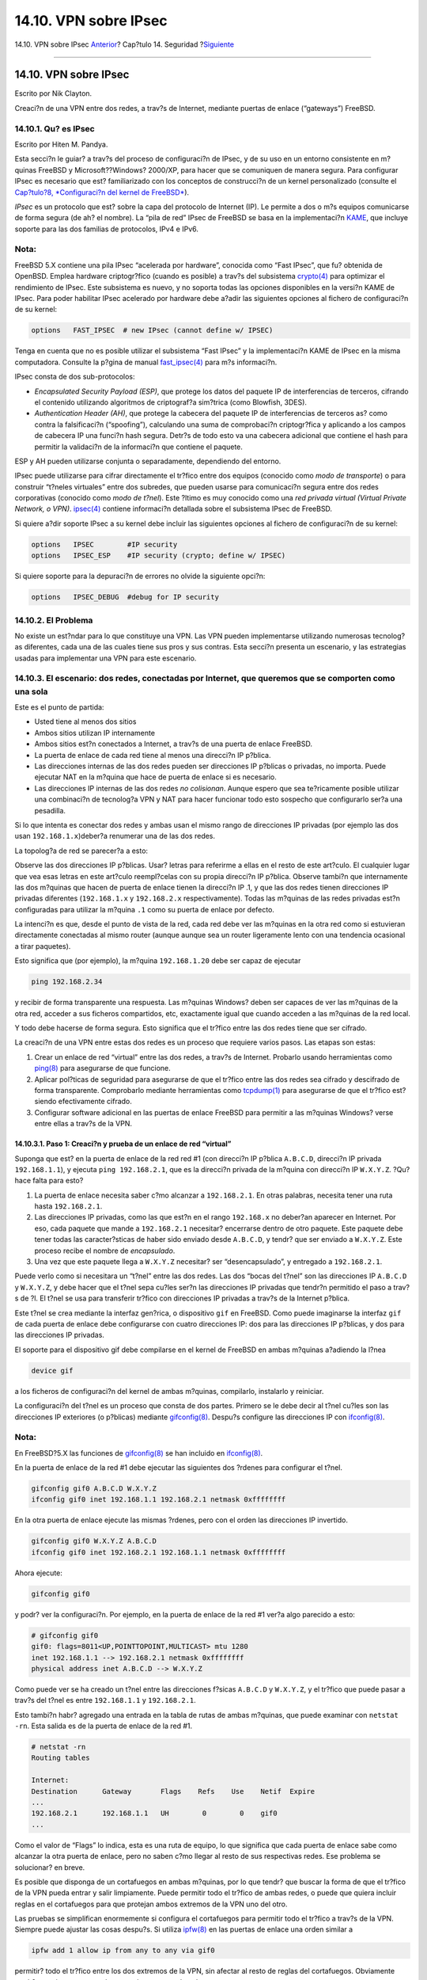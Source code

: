 ======================
14.10. VPN sobre IPsec
======================

.. raw:: html

   <div class="navheader">

14.10. VPN sobre IPsec
`Anterior <openssl.html>`__?
Cap?tulo 14. Seguridad
?\ `Siguiente <openssh.html>`__

--------------

.. raw:: html

   </div>

.. raw:: html

   <div class="sect1">

.. raw:: html

   <div class="titlepage" xmlns="">

.. raw:: html

   <div>

.. raw:: html

   <div>

14.10. VPN sobre IPsec
----------------------

.. raw:: html

   </div>

.. raw:: html

   <div>

Escrito por Nik Clayton.

.. raw:: html

   </div>

.. raw:: html

   </div>

.. raw:: html

   </div>

Creaci?n de una VPN entre dos redes, a trav?s de Internet, mediante
puertas de enlace (“gateways”) FreeBSD.

.. raw:: html

   <div class="sect2">

.. raw:: html

   <div class="titlepage" xmlns="">

.. raw:: html

   <div>

.. raw:: html

   <div>

14.10.1. Qu? es IPsec
~~~~~~~~~~~~~~~~~~~~~

.. raw:: html

   </div>

.. raw:: html

   <div>

Escrito por Hiten M. Pandya.

.. raw:: html

   </div>

.. raw:: html

   </div>

.. raw:: html

   </div>

Esta secci?n le guiar? a trav?s del proceso de configuraci?n de IPsec, y
de su uso en un entorno consistente en m?quinas FreeBSD y
Microsoft??Windows? 2000/XP, para hacer que se comuniquen de manera
segura. Para configurar IPsec es necesario que est? familiarizado con
los conceptos de construcci?n de un kernel personalizado (consulte el
`Cap?tulo?8, *Configuraci?n del kernel de
FreeBSD* <kernelconfig.html>`__).

*IPsec* es un protocolo que est? sobre la capa del protocolo de Internet
(IP). Le permite a dos o m?s equipos comunicarse de forma segura (de ah?
el nombre). La “pila de red” IPsec de FreeBSD se basa en la
implementaci?n `KAME <http://www.kame.net/>`__, que incluye soporte para
las dos familias de protocolos, IPv4 e IPv6.

.. raw:: html

   <div class="note" xmlns="">

Nota:
~~~~~

FreeBSD 5.X contiene una pila IPsec “acelerada por hardware”, conocida
como “Fast IPsec”, que fu? obtenida de OpenBSD. Emplea hardware
criptogr?fico (cuando es posible) a trav?s del subsistema
`crypto(4) <http://www.FreeBSD.org/cgi/man.cgi?query=crypto&sektion=4>`__
para optimizar el rendimiento de IPsec. Este subsistema es nuevo, y no
soporta todas las opciones disponibles en la versi?n KAME de IPsec. Para
poder habilitar IPsec acelerado por hardware debe a?adir las siguientes
opciones al fichero de configuraci?n de su kernel:

.. code:: screen

    options   FAST_IPSEC  # new IPsec (cannot define w/ IPSEC)
            

Tenga en cuenta que no es posible utilizar el subsistema “Fast IPsec” y
la implementaci?n KAME de IPsec en la misma computadora. Consulte la
p?gina de manual
`fast\_ipsec(4) <http://www.FreeBSD.org/cgi/man.cgi?query=fast_ipsec&sektion=4>`__
para m?s informaci?n.

.. raw:: html

   </div>

IPsec consta de dos sub-protocolos:

.. raw:: html

   <div class="itemizedlist">

-  *Encapsulated Security Payload (ESP)*, que protege los datos del
   paquete IP de interferencias de terceros, cifrando el contenido
   utilizando algoritmos de criptograf?a sim?trica (como Blowfish,
   3DES).

-  *Authentication Header (AH)*, que protege la cabecera del paquete IP
   de interferencias de terceros as? como contra la falsificaci?n
   (“spoofing”), calculando una suma de comprobaci?n criptogr?fica y
   aplicando a los campos de cabecera IP una funci?n hash segura. Detr?s
   de todo esto va una cabecera adicional que contiene el hash para
   permitir la validaci?n de la informaci?n que contiene el paquete.

.. raw:: html

   </div>

ESP y AH pueden utilizarse conjunta o separadamente, dependiendo del
entorno.

IPsec puede utilizarse para cifrar directamente el tr?fico entre dos
equipos (conocido como *modo de transporte*) o para construir “t?neles
virtuales” entre dos subredes, que pueden usarse para comunicaci?n
segura entre dos redes corporativas (conocido como *modo de t?nel*).
Este ?ltimo es muy conocido como una *red privada virtual (Virtual
Private Network, o VPN)*.
`ipsec(4) <http://www.FreeBSD.org/cgi/man.cgi?query=ipsec&sektion=4>`__
contiene informaci?n detallada sobre el subsistema IPsec de FreeBSD.

Si quiere a?dir soporte IPsec a su kernel debe incluir las siguientes
opciones al fichero de configuraci?n de su kernel:

.. code:: screen

    options   IPSEC        #IP security
    options   IPSEC_ESP    #IP security (crypto; define w/ IPSEC)
          

Si quiere soporte para la depuraci?n de errores no olvide la siguiente
opci?n:

.. code:: screen

    options   IPSEC_DEBUG  #debug for IP security
          

.. raw:: html

   </div>

.. raw:: html

   <div class="sect2">

.. raw:: html

   <div class="titlepage" xmlns="">

.. raw:: html

   <div>

.. raw:: html

   <div>

14.10.2. El Problema
~~~~~~~~~~~~~~~~~~~~

.. raw:: html

   </div>

.. raw:: html

   </div>

.. raw:: html

   </div>

No existe un est?ndar para lo que constituye una VPN. Las VPN pueden
implementarse utilizando numerosas tecnolog?as diferentes, cada una de
las cuales tiene sus pros y sus contras. Esta secci?n presenta un
escenario, y las estrategias usadas para implementar una VPN para este
escenario.

.. raw:: html

   </div>

.. raw:: html

   <div class="sect2">

.. raw:: html

   <div class="titlepage" xmlns="">

.. raw:: html

   <div>

.. raw:: html

   <div>

14.10.3. El escenario: dos redes, conectadas por Internet, que queremos que se comporten como una sola
~~~~~~~~~~~~~~~~~~~~~~~~~~~~~~~~~~~~~~~~~~~~~~~~~~~~~~~~~~~~~~~~~~~~~~~~~~~~~~~~~~~~~~~~~~~~~~~~~~~~~~

.. raw:: html

   </div>

.. raw:: html

   </div>

.. raw:: html

   </div>

Este es el punto de partida:

.. raw:: html

   <div class="itemizedlist">

-  Usted tiene al menos dos sitios

-  Ambos sitios utilizan IP internamente

-  Ambos sitios est?n conectados a Internet, a trav?s de una puerta de
   enlace FreeBSD.

-  La puerta de enlace de cada red tiene al menos una direcci?n IP
   p?blica.

-  Las direcciones internas de las dos redes pueden ser direcciones IP
   p?blicas o privadas, no importa. Puede ejecutar NAT en la m?quina que
   hace de puerta de enlace si es necesario.

-  Las direcciones IP internas de las dos redes *no colisionan*. Aunque
   espero que sea te?ricamente posible utilizar una combinaci?n de
   tecnolog?a VPN y NAT para hacer funcionar todo esto sospecho que
   configurarlo ser?a una pesadilla.

.. raw:: html

   </div>

Si lo que intenta es conectar dos redes y ambas usan el mismo rango de
direcciones IP privadas (por ejemplo las dos usan
``192.168.1.x``)deber?a renumerar una de las dos redes.

La topolog?a de red se parecer?a a esto:

.. raw:: html

   <div class="mediaobject" align="center">

|image0|

.. raw:: html

   </div>

Observe las dos direcciones IP p?blicas. Usar? letras para referirme a
ellas en el resto de este art?culo. El cualquier lugar que vea esas
letras en este art?culo reempl?celas con su propia direcci?n IP p?blica.
Observe tambi?n que internamente las dos m?quinas que hacen de puerta de
enlace tienen la direcci?n IP .1, y que las dos redes tienen direcciones
IP privadas diferentes (``192.168.1.x`` y ``192.168.2.x``
respectivamente). Todas las m?quinas de las redes privadas est?n
configuradas para utilizar la m?quina ``.1`` como su puerta de enlace
por defecto.

La intenci?n es que, desde el punto de vista de la red, cada red debe
ver las m?quinas en la otra red como si estuvieran directamente
conectadas al mismo router (aunque aunque sea un router ligeramente
lento con una tendencia ocasional a tirar paquetes).

Esto significa que (por ejemplo), la m?quina ``192.168.1.20`` debe ser
capaz de ejecutar

.. code:: programlisting

    ping 192.168.2.34

y recibir de forma transparente una respuesta. Las m?quinas Windows?
deben ser capaces de ver las m?quinas de la otra red, acceder a sus
ficheros compartidos, etc, exactamente igual que cuando acceden a las
m?quinas de la red local.

Y todo debe hacerse de forma segura. Esto significa que el tr?fico entre
las dos redes tiene que ser cifrado.

La creaci?n de una VPN entre estas dos redes es un proceso que requiere
varios pasos. Las etapas son estas:

.. raw:: html

   <div class="orderedlist">

#. Crear un enlace de red “virtual” entre las dos redes, a trav?s de
   Internet. Probarlo usando herramientas como
   `ping(8) <http://www.FreeBSD.org/cgi/man.cgi?query=ping&sektion=8>`__
   para asegurarse de que funcione.

#. Aplicar pol?ticas de seguridad para asegurarse de que el tr?fico
   entre las dos redes sea cifrado y descifrado de forma transparente.
   Comprobarlo mediante herramientas como
   `tcpdump(1) <http://www.FreeBSD.org/cgi/man.cgi?query=tcpdump&sektion=1>`__
   para asegurarse de que el tr?fico est? siendo efectivamente cifrado.

#. Configurar software adicional en las puertas de enlace FreeBSD para
   permitir a las m?quinas Windows? verse entre ellas a trav?s de la
   VPN.

.. raw:: html

   </div>

.. raw:: html

   <div class="sect3">

.. raw:: html

   <div class="titlepage" xmlns="">

.. raw:: html

   <div>

.. raw:: html

   <div>

14.10.3.1. Paso 1: Creaci?n y prueba de un enlace de red “virtual”
^^^^^^^^^^^^^^^^^^^^^^^^^^^^^^^^^^^^^^^^^^^^^^^^^^^^^^^^^^^^^^^^^^

.. raw:: html

   </div>

.. raw:: html

   </div>

.. raw:: html

   </div>

Suponga que est? en la puerta de enlace de la red red #1 (con direcci?n
IP p?blica ``A.B.C.D``, direcci?n IP privada ``192.168.1.1``), y ejecuta
``ping 192.168.2.1``, que es la direcci?n privada de la m?quina con
direcci?n IP ``W.X.Y.Z``. ?Qu? hace falta para esto?

.. raw:: html

   <div class="orderedlist">

#. La puerta de enlace necesita saber c?mo alcanzar a ``192.168.2.1``.
   En otras palabras, necesita tener una ruta hasta ``192.168.2.1``.

#. Las direcciones IP privadas, como las que est?n en el rango
   ``192.168.x`` no deber?an aparecer en Internet. Por eso, cada paquete
   que mande a ``192.168.2.1`` necesitar? encerrarse dentro de otro
   paquete. Este paquete debe tener todas las caracter?sticas de haber
   sido enviado desde ``A.B.C.D``, y tendr? que ser enviado a
   ``W.X.Y.Z``. Este proceso recibe el nombre de *encapsulado*.

#. Una vez que este paquete llega a ``W.X.Y.Z`` necesitar? ser
   “desencapsulado”, y entregado a ``192.168.2.1``.

.. raw:: html

   </div>

Puede verlo como si necesitara un “t?nel” entre las dos redes. Las dos
“bocas del t?nel” son las direcciones IP ``A.B.C.D`` y ``W.X.Y.Z``, y
debe hacer que el t?nel sepa cu?les ser?n las direcciones IP privadas
que tendr?n permitido el paso a trav?s de ?l. El t?nel se usa para
transferir tr?fico con direcciones IP privadas a trav?s de la Internet
p?blica.

Este t?nel se crea mediante la interfaz gen?rica, o dispositivo ``gif``
en FreeBSD. Como puede imaginarse la interfaz ``gif`` de cada puerta de
enlace debe configurarse con cuatro direcciones IP: dos para las
direcciones IP p?blicas, y dos para las direcciones IP privadas.

El soporte para el dispositivo gif debe compilarse en el kernel de
FreeBSD en ambas m?quinas a?adiendo la l?nea

.. code:: programlisting

    device gif

a los ficheros de configuraci?n del kernel de ambas m?quinas,
compilarlo, instalarlo y reiniciar.

La configuraci?n del t?nel es un proceso que consta de dos partes.
Primero se le debe decir al t?nel cu?les son las direcciones IP
exteriores (o p?blicas) mediante
`gifconfig(8) <http://www.FreeBSD.org/cgi/man.cgi?query=gifconfig&sektion=8>`__.
Despu?s configure las direcciones IP con
`ifconfig(8) <http://www.FreeBSD.org/cgi/man.cgi?query=ifconfig&sektion=8>`__.

.. raw:: html

   <div class="note" xmlns="">

Nota:
~~~~~

En FreeBSD?5.X las funciones de
`gifconfig(8) <http://www.FreeBSD.org/cgi/man.cgi?query=gifconfig&sektion=8>`__
se han incluido en
`ifconfig(8) <http://www.FreeBSD.org/cgi/man.cgi?query=ifconfig&sektion=8>`__.

.. raw:: html

   </div>

En la puerta de enlace de la red #1 debe ejecutar las siguientes dos
?rdenes para configurar el t?nel.

.. code:: programlisting

    gifconfig gif0 A.B.C.D W.X.Y.Z
    ifconfig gif0 inet 192.168.1.1 192.168.2.1 netmask 0xffffffff
          

En la otra puerta de enlace ejecute las mismas ?rdenes, pero con el
orden las direcciones IP invertido.

.. code:: programlisting

    gifconfig gif0 W.X.Y.Z A.B.C.D
    ifconfig gif0 inet 192.168.2.1 192.168.1.1 netmask 0xffffffff
          

Ahora ejecute:

.. code:: programlisting

    gifconfig gif0

y podr? ver la configuraci?n. Por ejemplo, en la puerta de enlace de la
red #1 ver?a algo parecido a esto:

.. code:: screen

    # gifconfig gif0
    gif0: flags=8011<UP,POINTTOPOINT,MULTICAST> mtu 1280
    inet 192.168.1.1 --> 192.168.2.1 netmask 0xffffffff
    physical address inet A.B.C.D --> W.X.Y.Z
          

Como puede ver se ha creado un t?nel entre las direcciones f?sicas
``A.B.C.D`` y ``W.X.Y.Z``, y el tr?fico que puede pasar a trav?s del
t?nel es entre ``192.168.1.1`` y ``192.168.2.1``.

Esto tambi?n habr? agregado una entrada en la tabla de rutas de ambas
m?quinas, que puede examinar con ``netstat -rn``. Esta salida es de la
puerta de enlace de la red #1.

.. code:: screen

    # netstat -rn
    Routing tables

    Internet:
    Destination      Gateway       Flags    Refs    Use    Netif  Expire
    ...
    192.168.2.1      192.168.1.1   UH        0        0    gif0
    ...
          

Como el valor de “Flags” lo indica, esta es una ruta de equipo, lo que
significa que cada puerta de enlace sabe como alcanzar la otra puerta de
enlace, pero no saben c?mo llegar al resto de sus respectivas redes. Ese
problema se solucionar? en breve.

Es posible que disponga de un cortafuegos en ambas m?quinas, por lo que
tendr? que buscar la forma de que el tr?fico de la VPN pueda entrar y
salir limpiamente. Puede permitir todo el tr?fico de ambas redes, o
puede que quiera incluir reglas en el cortafuegos para que protejan
ambos extremos de la VPN uno del otro.

Las pruebas se simplifican enormemente si configura el cortafuegos para
permitir todo el tr?fico a trav?s de la VPN. Siempre puede ajustar las
cosas despu?s. Si utiliza
`ipfw(8) <http://www.FreeBSD.org/cgi/man.cgi?query=ipfw&sektion=8>`__ en
las puertas de enlace una orden similar a

.. code:: programlisting

    ipfw add 1 allow ip from any to any via gif0

permitir? todo el tr?fico entre los dos extremos de la VPN, sin afectar
al resto de reglas del cortafuegos. Obviamente tendr? que ejecutar esta
orden en ambas puertas de enlace.

Esto es suficiente para permitir a cada puerta de enlace hacer un ping
entre ellas. En ``192.168.1.1`` deber? poder ejecutar

.. code:: programlisting

    ping 192.168.2.1

y obtener una respuesta; es obvio que deber?a poder hacer los mismo en
la otra puerte de enlace.

A?n no podr? acceder a las m?quinas internas de las redes. El problema
est? en el encaminamiento: aunque las puertas de enlace saben c?mo
alcanzarse m?tuamente no saben c?mo llegar a la red que hay detr?s de la
otra.

Para resolver este problema debe a?adir una ruta est?tica en cada puerta
de enlace. La orden en la primera puerta de enlace podr?a ser:

.. code:: programlisting

    route add 192.168.2.0 192.168.2.1 netmask 0xffffff00
          

Esto significa “Para alcanzar los equipos en la red ``192.168.2.0``,
env?a los paquetes al equipo ``192.168.2.1``”. Necesitar? ejecutar una
orden similar en la otra puerta de enlace, pero obviamente con las
direcciones ``192.168.1.x``.

El tr?fico IP de equipos en una red no ser? capaz de alcanzar equipos en
la otra red.

Ya tiene dos tercios de una VPN, puesto que ya es “virtual” y es una
“red”. Todav?a no es privada. Puede comprobarlo con
`ping(8) <http://www.FreeBSD.org/cgi/man.cgi?query=ping&sektion=8>`__ y
`tcpdump(1) <http://www.FreeBSD.org/cgi/man.cgi?query=tcpdump&sektion=1>`__.
Abra una sesi?n en la puerta de enlace y ejecute

.. code:: programlisting

    tcpdump dst host 192.168.2.1

En otra sesi?n en el mismo equipo ejecute

.. code:: programlisting

    ping 192.168.2.1

Ver? algo muy parecido a esto:

.. code:: programlisting

    16:10:24.018080 192.168.1.1 > 192.168.2.1: icmp: echo request
    16:10:24.018109 192.168.1.1 > 192.168.2.1: icmp: echo reply
    16:10:25.018814 192.168.1.1 > 192.168.2.1: icmp: echo request
    16:10:25.018847 192.168.1.1 > 192.168.2.1: icmp: echo reply
    16:10:26.028896 192.168.1.1 > 192.168.2.1: icmp: echo request
    16:10:26.029112 192.168.1.1 > 192.168.2.1: icmp: echo reply
          

Como puede ver los mensajes ICMP van y vienen sin cifrar. Si usa el
par?metro ``-s`` en
`tcpdump(1) <http://www.FreeBSD.org/cgi/man.cgi?query=tcpdump&sektion=1>`__
para tomar m?s bytes de datos de estos paquetes ver? m?s informaci?n.

Obviamente esto es inaceptable. La siguiente secci?n explicar? c?mo
asegurar el enlace entre las dos redes para que todo el tr?fico se cifre
autom?ticamente.

.. raw:: html

   <div class="itemizedlist">

.. raw:: html

   <div class="itemizedlist-title">

Sumario:

.. raw:: html

   </div>

-  Configure ambos kernel con “pseudo-device gif”.

-  Edite ``/etc/rc.conf`` en la puerta de enlace #1 y a?ada las
   siguientes l?neas (reemplazando las direcciones IP seg?n sea
   necesario).

   .. code:: programlisting

       gifconfig_gif0="A.B.C.D W.X.Y.Z"
       ifconfig_gif0="inet 192.168.1.1 192.168.2.1 netmask 0xffffffff"
       static_routes="vpn"
       route_vpn="192.168.2.0 192.168.2.1 netmask 0xffffff00"
                 

-  Edite la configuraci?n de su cortafuegos (``/etc/rc.firewall``, o lo
   que corresponda) en ambos equipos y a?ada

   .. code:: programlisting

       ipfw add 1 allow ip from any to any via gif0

-  Haga los cambios oportunos en el ``/etc/rc.conf`` de la puerta de
   enlace #2, invirtiendo el orden de las direcciones IP.

.. raw:: html

   </div>

.. raw:: html

   </div>

.. raw:: html

   <div class="sect3">

.. raw:: html

   <div class="titlepage" xmlns="">

.. raw:: html

   <div>

.. raw:: html

   <div>

14.10.3.2. Paso 2: Asegurar el enlace
^^^^^^^^^^^^^^^^^^^^^^^^^^^^^^^^^^^^^

.. raw:: html

   </div>

.. raw:: html

   </div>

.. raw:: html

   </div>

Para asegurar el enlace usaremos IPsec. IPsec ofrece un mecanismo para
que dos equipos coincidan en una llave de cifrado, y usar esta llave
para cifrar los datos entre los dos equipos.

Existen dos ?reas de configuraci?n a tener en cuenta:

.. raw:: html

   <div class="orderedlist">

#. Debe existir un mecanismo para que los dos equipos se pongan de
   acuerdo en el mecanismo de cifrado que van a utilizar. Una vez que
   los dos equipos se han puesto de acuerdo dice que existe una
   “asociaci?n de seguridad” entre ellos.

#. Debe existir un mecanismo para especificar que tr?fico debe ser
   cifrado. Obviamente, usted no querr? cifrar todo su tr?fico saliente:
   solo querr? cifrar el tr?fico que es parte de la VPN. Las reglas con
   las que determinar? qu? tr?fico ser? cifrado se llaman “pol?ticas de
   seguridad”.

.. raw:: html

   </div>

Tanto las asociaciones de seguridad como las pol?ticas de seguridad son
responsabilidad del kernel, pero pueden ser modificadas desde el espacio
de usuario. Antes de poder hacerlo, tendr? que configurar el kernel para
que incluya IPsec y el protocolo ESP (Encapsulated Security Payload).
Incluya en el fichero de configuraci?n de su kernel lo siguiente:

.. code:: programlisting

    options IPSEC
    options IPSEC_ESP
           

Recompile y resintale su kernel y reinicie. Como se dijo anteriormente,
tendr? que hacer lo mismo en el kernel de las dos puertas de enlace.

Tiene dos opciones cuando se trata de configurar asociaciones de
seguridad. Puede configurarlas a mano en los dos equipos, lo que
significa elegir el algoritmo de cifrado, las llaves de cifrado, etc, o
puede utilizar alguno de los d?mons que implementan el protocolo de
intercambio de llaves de Internet (IKE, Internet Key Exchange).

Le recomiendo la segunda opci?n. Aparte de otras consideraciones es m?s
f?cil de configurar.

La edici?n y despliegue se efect?a con
`setkey(8) <http://www.FreeBSD.org/cgi/man.cgi?query=setkey&sektion=8>`__.
Todo esto se entiende mejor con una analog?a. ``setkey`` es a las tablas
de pol?ticas de seguridad del kernel lo que
`route(8) <http://www.FreeBSD.org/cgi/man.cgi?query=route&sektion=8>`__
es a las tablas de rutas del kernel. Tambi?n puede usar ``setkey`` ver
las asociaciones de seguridad en vigor, siguiendo con la analog?a, igual
que puede usar ``netstat -r``.

Existen numerosos d?mons que pueden encargarse de la gesti?n de
asociaciones de seguridad en FreeBSD. En este texto se muestra c?mo usar
uno de ellos, racoon (que puede instalar desde
`security/racoon <http://www.freebsd.org/cgi/url.cgi?ports/security/racoon/pkg-descr>`__
en la colecci?n de ports de FreeBSD.

El software
`security/racoon <http://www.freebsd.org/cgi/url.cgi?ports/security/racoon/pkg-descr>`__
debe ejecutarse en las dos puertas de enlace. En cada equipo debe
configurar la direcci?n IP del otro extremo de la VPN y una llave
secreta (que usted puede y debe elegir, y debe ser la misma en ambas
puertas de enlace).

Los dos d?mons entran en contacto uno con otro, y confirman que son
quienes dicen ser (utilizando la llave secreta que usted configur?). Los
d?mons generan una nueva llave secreta, y la utilizan para cifrar el
tr?fico que discurre a trav?s de la VPN. Peri?dicamente cambian esta
llave, para que incluso si un atacante comprometiera una de las llaves
(lo cual es te?ricamente cercano a imposible) no le serviri?a de mucho:
para cuando el atacante haya “crackeado” la llave los d?mons ya habr?n
escogido una nueva.

El fichero de configuraci?n de racoon est? en ``${PREFIX}/etc/racoon``.
No deber?a tener que hacer demasiados cambios a ese fichero. El otro
componente de la configuraci?n de racoon (que *s?* tendr? que modificar)
es la “llave pre-compartida”.

La configuraci?n por defecto de racoon espera encontrarla en
``${PREFIX}/etc/racoon/psk.txt``. Es importante saber que la llave
precompartida *no* es la llave que se utilizar? para cifrar el tr?fico a
trav?s del enlace VPN; solamente es una muestra que permite a los d?mons
que administran las llaves confiar el uno en el otro.

``psk.txt`` contiene una l?nea por cada sitio remoto con el que est?
tratando. En nuestro ejemplo, donde existen dos sitios, cada fichero
``psk.txt`` contendr? una l?nea (porque cada extremo de la VPN solo est?
tratando con un sitio en el otro extremo).

En la puerta de enlace #1 esta l?nea deber?a parecerse a esta:

.. code:: programlisting

    W.X.Y.Z            secreto

Esto es, la direcci?n IP *p?blica* del extremo remoto, un espacio en
blanco, y una cadena de texto que es el secreto en s?. en el extremo
remoto, espacio en blanco, y un texto de cadena que proporcina el
secreto. Obviamente, no debe utilizar “secret” como su llave; aplique
aqu? las reglas y recomendaciones habituales para la elecci?n de
contrase?as.

En la puerta de enlace #2 la l?nea se parecer?a a esta

.. code:: programlisting

    A.B.C.D            secreto

Esto es, la direcci?n IP p?blica del extremo remoto, y la misma llave
secreta. ``psk.txt`` debe tener modo ``0600`` (es decir, modo de solo
lectura/escritura para ``root``) antes de que ejecute racoon.

Debe ejecutar racoon en ambas puertas de enlace. Tambi?n tendr? que
a?adir algunas reglas a su cortafuegos para permitir el tr?fico IKE, que
se transporta sobre UDP al puerto ISAKMP (Internet Security Association
Key Management Protocol). Esto debe estar al principio de las reglas de
su cortafuegos.

.. code:: programlisting

    ipfw add 1 allow udp from A.B.C.D to W.X.Y.Z isakmp
    ipfw add 1 allow udp from W.X.Y.Z to A.B.C.D isakmp
           

Una vez que ejecute racoon puede tratar de hacer un ping a una puerta de
enlace desde la otra. La conexi?n todav?a no est? cifrada porque a?n no
se han creado las asociaciones de seguridad entre los dos equipos: esto
puede llevar un poco de tiempo; es posible que advierta un peque?o
retraso antes de los ping empiecen responder.

Una vez creadas las asociaciones de seguridad puede verlas utilizando
`setkey(8) <http://www.FreeBSD.org/cgi/man.cgi?query=setkey&sektion=8>`__.
Ejecute

.. code:: programlisting

    setkey -D

en cualquiera de los equipos para comprobar la informaci?n de la
asociaci?n de seguridad.

Ya est? resuelta la mitad del problema. La otra mitad es configurar sus
pol?ticas de seguridad.

Queremos crear una pol?tica de seguridad sensata, as? que vamos a
revisar lo que tenemos configurado hasta el momento. Esta revisi?n
abarca ambos extremos del enlace.

Cada paquete IP que usted manda tiene una cabecera que contiene datos
acerca del paquete. La cabecera incluye la direcci?n IP de destino y del
origen. Como ya sabemos, las direcciones IP privadas como el rango
``192.168.x.y`` no deber?an aparezcan en Internet. Dado que es a trav?s
de Internet por donde los queremos transmitir los debemos encapsular
dentro de otro paquete. Este paquete debe contener tanto la direcci?n IP
de destino y origen p?blicas sustituidas por las direcciones privadas.

As? que si su paquete saliente empez? pareciendose a este:

.. raw:: html

   <div class="mediaobject" align="center">

|image1|

.. raw:: html

   </div>

tras el encapsulado se parecer? bastante a este:

.. raw:: html

   <div class="mediaobject" align="center">

|image2|

.. raw:: html

   </div>

El dispositivo ``gif`` se encarga del encapsulado. Como puede ver el
paquete tiene una direcci?n IP real en el exterior, y nuestro paquete
original ha sido envuelto como dato dentro del paquete que enviaremos a
trav?s de Internet.

Obviamente, queremos que todo el tr?fico entre las VPN vaya cifrado.
Pongamos esto ?ltimo en palabras para comprenderlo mejor:

“Si un paquete sale desde ``A.B.C.D``, y tiene como destino ``W.X.Y.Z``,
c?fralo utilizando las asociaciones de seguridad necesarias.”

“Si un paquete llega desde ``W.X.Y.Z``, y tiene como destino
``A.B.C.D``, desc?fralo utilizando las asociaciones de seguridad
necesarias.”

Este planteamiento se aproxima bastante, pero no es exactamente lo que
queremos hacer. Si lo hiciera as? todo el tr?fico desde y hacia
``W.X.Y.Z``, incluso el tr?fico que no forma parte de la VPN, ser?
cifrado; esto no es lo que queremos. La pol?tica correcta es la
siguiente:

“Si un paquete sale desde ``A.B.C.D``, y est? encapsulando a otro
paquete, y tiene como destino ``W.X.Y.Z``, c?fralo utilizando las
asociaciones de seguridad necesarias.”

“Si un paquete llega desde ``W.X.Y.Z``, y est? encapsulando a otro
paquete, y tiene como destino ``A.B.C.D``, desc?fralo utilizando las
asociaciones de seguridad necesarias.”

Un cambio sutil, pero necesario.

Las pol?ticas de seguridad tambi?n se imponen utilizando
`setkey(8) <http://www.FreeBSD.org/cgi/man.cgi?query=setkey&sektion=8>`__.
`setkey(8) <http://www.FreeBSD.org/cgi/man.cgi?query=setkey&sektion=8>`__
proporciona un lenguaje de configuraci?n para definir la pol?tica. Puede
introducir las instrucciones de configuraci?n a trav?s de la entrada
est?ndar (stdin), o puede usar la opci?n ``-f`` para especificar un
fichero que contenga las instrucciones de configuraci?n.

La configuraci?n en la puerta de enlace #1 (que tiene la direcci?n IP
p?blica ``A.B.C.D``) para forzar que todo el tr?fico saliente hacia
``W.X.Y.Z`` vaya cifrado es:

.. code:: programlisting

    spdadd A.B.C.D/32 W.X.Y.Z/32 ipencap -P out ipsec esp/tunnel/A.B.C.D-W.X.Y.Z/require;
           

Ponga estas ?rdenes en un fichero (por ejemplo ``/etc/ipsec.conf``) y
ejecute

.. code:: screen

    # setkey -f /etc/ipsec.conf

``spdadd`` le dice a
`setkey(8) <http://www.FreeBSD.org/cgi/man.cgi?query=setkey&sektion=8>`__
que queremos a?adir una regla a la base de datos de pol?ticas de
seguridad. El resto de la l?nea especifica qu? paquetes se ajustar?n a
esta pol?tica. ``A.B.C.D/32`` y ``W.X.Y.Z/32`` son las direcciones IP y
m?scaras de red que identifican la red o equipos a los que se aplicar?
esta pol?tica. En nuestro caso queremos aplicarla al tr?fico entre estos
dos equipos. ``-P out`` dice que esta pol?tica se aplica a paquetes
salientes, e ``ipsec`` hace que el paquete sea asegurado.

La segunda l?nea especifica c?mo ser? cifrado este paquete. ``esp`` es
el protocolo que se utilizar?, mientras que ``tunnel`` indica que el
paquete ser? despu?s encapsulado en un paquete IPsec. El uso repetido de
``A.B.C.D`` y ``W.X.Y.Z`` se utiliza para seleccionar la asociaci?n de
seguridad a usar, y por ?ltimo ``require`` exige que los paquetes deben
cifrarse si concuerdan con esta regla.

Esta regla solo concuerda con paquetes salientes. Necesitar? una regla
similar para los paquetes entrantes.

.. code:: programlisting

    spdadd W.X.Y.Z/32 A.B.C.D/32 ipencap -P in ipsec esp/tunnel/W.X.Y.Z-A.B.C.D/require;

Observe el ``in`` en lugar del ``out`` en este caso, y la inversi?n
necesaria de las direcciones IP.

La otra puerta de enlace (que tiene la direcci?n IP p?blica ``W.X.Y.Z``)
necesitar? reglas similares.

.. code:: programlisting

    spdadd W.X.Y.Z/32 A.B.C.D/32 ipencap -P out ipsec esp/tunnel/W.X.Y.Z-A.B.C.D/require;
    spdadd A.B.C.D/32 W.X.Y.Z/32 ipencap -P in ipsec esp/tunnel/A.B.C.D-W.X.Y.Z/require;

Finalmente, necesita a?adir reglas a su cortafuegos para permitir la
circulaci?n de paquetes ESP e IPENCAP de ida y vuelta. Tendr? que a?adir
reglas como estas a ambos equipos.

.. code:: programlisting

    ipfw add 1 allow esp from A.B.C.D to W.X.Y.Z
    ipfw add 1 allow esp from W.X.Y.Z to A.B.C.D
    ipfw add 1 allow ipencap from A.B.C.D to W.X.Y.Z
    ipfw add 1 allow ipencap from W.X.Y.Z to A.B.C.D
           

Debido a que las reglas son sim?tricas puede utilizar las mismas reglas
en ambas puertas de enlace.

Los paquetes salientes tendr?n ahora este aspecto:

.. raw:: html

   <div class="mediaobject" align="center">

|image3|

.. raw:: html

   </div>

Cuando los paquetes llegan al otro extremo de la VPN ser?n descifrados
(utilizando las asociaciones de seguridad que han sido negociadas por
racoon). Despu?s entrar?n al interfaz ``gif``, que desenvuelve la
segunda capa, hasta que nos quedamos con paquete m? interno, que puede
entonces viajar a la red interna.

Puede revisar la seguridad utilizando la misma prueba de
`ping(8) <http://www.FreeBSD.org/cgi/man.cgi?query=ping&sektion=8>`__
anterior. Primero, inicie una sesi?n en la puerta de enlace ``A.B.C.D``,
y ejecute:

.. code:: programlisting

    tcpdump dst host 192.168.2.1

En otra sesi?n en la misma m?quina ejecute

.. code:: programlisting

    ping 192.168.2.1

Deber?a ver algo similar a lo siguiente:

.. code:: programlisting

    XXX tcpdump output

ahora, como puede ver,
`tcpdump(1) <http://www.FreeBSD.org/cgi/man.cgi?query=tcpdump&sektion=1>`__
muestra los paquetes ESP. Si trata de examinarlos con la opci?n ``-s``
ver? basura (aparentemente), debido al cifrado.

Felicidades. Acaba de configurar una VPN entre dos sitios remotos.

.. raw:: html

   <div class="itemizedlist">

.. raw:: html

   <div class="itemizedlist-title">

Sumario

.. raw:: html

   </div>

-  Configure ambos kernel con:

   .. code:: programlisting

       options IPSEC
       options IPSEC_ESP
                 

-  Instale
   `security/racoon <http://www.freebsd.org/cgi/url.cgi?ports/security/racoon/pkg-descr>`__.
   Edite ``${PREFIX}/etc/racoon/psk.txt`` en ambas puertas de enlace
   a?adiendo una entrada para la direcci?n IP del equipo remoto y una
   llave secreta que ambos conozcan. Aseg?rese de que este fichero est?
   en modo 0600.

-  A?ada las siguientes l?neas a ``/etc/rc.conf`` en ambos equipos:

   .. code:: programlisting

       ipsec_enable="YES"
       ipsec_file="/etc/ipsec.conf"
                 

-  Cr?e en ambos equipos un ``/etc/ipsec.conf`` que contenga las l?neas
   spdadd necesarias. En la puerta de enlace #1 ser?a:

   .. code:: programlisting

       spdadd A.B.C.D/32 W.X.Y.Z/32 ipencap -P out ipsec
         esp/tunnel/A.B.C.D-W.X.Y.Z/require;
       spdadd W.X.Y.Z/32 A.B.C.D/32 ipencap -P in ipsec
         esp/tunnel/W.X.Y.Z-A.B.C.D/require;

   En la puerta de enlace #2 ser?a:

   .. code:: programlisting

       spdadd W.X.Y.Z/32 A.B.C.D/32 ipencap -P out ipsec
         esp/tunnel/W.X.Y.Z-A.B.C.D/require;
       spdadd A.B.C.D/32 W.X.Y.Z/32 ipencap -P in ipsec
         esp/tunnel/A.B.C.D-W.X.Y.Z/require;

-  A?ada a su(s) cortafuegos las reglas necesarias para que permita(n)
   el paso de tr?fico IKE, ESP e IPENCAP en ambos equipos:

   .. code:: programlisting

       ipfw add 1 allow udp from A.B.C.D to W.X.Y.Z isakmp
       ipfw add 1 allow udp from W.X.Y.Z to A.B.C.D isakmp
       ipfw add 1 allow esp from A.B.C.D to W.X.Y.Z
       ipfw add 1 allow esp from W.X.Y.Z to A.B.C.D
       ipfw add 1 allow ipencap from A.B.C.D to W.X.Y.Z
       ipfw add 1 allow ipencap from W.X.Y.Z to A.B.C.D
                 

.. raw:: html

   </div>

Los dos pasos previos deben bastar para levantar la VPN. Las m?quinas en
cada red se?n capaces de dirigirse una a otra utilizando direcciones IP,
y todo el tr?fico a trav?s del enlace ser? cifrado de forma autom?tica y
segura.

.. raw:: html

   </div>

.. raw:: html

   </div>

.. raw:: html

   </div>

.. raw:: html

   <div class="navfooter">

--------------

+--------------------------------+-----------------------------+-----------------------------------+
| `Anterior <openssl.html>`__?   | `Subir <security.html>`__   | ?\ `Siguiente <openssh.html>`__   |
+--------------------------------+-----------------------------+-----------------------------------+
| 14.9. OpenSSL?                 | `Inicio <index.html>`__     | ?14.11. OpenSSH                   |
+--------------------------------+-----------------------------+-----------------------------------+

.. raw:: html

   </div>

Puede descargar ?ste y muchos otros documentos desde
ftp://ftp.FreeBSD.org/pub/FreeBSD/doc/

| Si tiene dudas sobre FreeBSD consulte la
  `documentaci?n <http://www.FreeBSD.org/docs.html>`__ antes de escribir
  a la lista <questions@FreeBSD.org\ >.
|  Env?e sus preguntas sobre la documentaci?n a <doc@FreeBSD.org\ >.

.. |image0| image:: security/ipsec-network.png
.. |image1| image:: security/ipsec-out-pkt.png
.. |image2| image:: security/ipsec-encap-pkt.png
.. |image3| image:: security/ipsec-crypt-pkt.png

